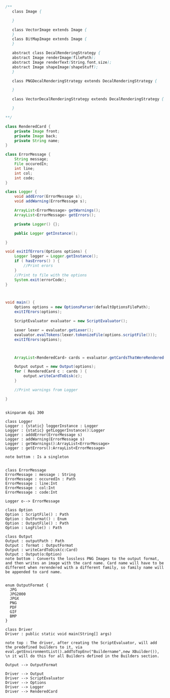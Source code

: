 #+BEGIN_SRC java
  /**
     class Image {
      
     }

     class VectorImage extends Image {
     }
     class BitMapImage extends Image {
     }

     abstract class DecalRenderingStrategy {
     abstract Image renderImage(filePath);
     abstract Image renderText(String,font,size);
     abstract Image shapeImage(shapeStuff);
     }

     class PNGDecalRenderingStrategy extends DecalRenderingStrategy {

     }

     class VectorDecalRenderingStrategy extends DecalRenderingStrategy {

     }

  ,**/

  class RenderedCard {
      private Image front;
      private Image back;
      private String name;
  }

  class ErrorMessage {
      String message;
      File occuredIn;
      int line;
      int col;
      int code;
  }

  class Logger {
      void addError(ErrorMessage s);
      void addWarning(ErrorMessage s);

      ArrayList<ErrorMessage> getWarnings();
      ArrayList<ErrorMessage> getErrors();

      private Logger() {};

      public Logger getInstance();

  }

  void exitIfErrors(Options options) {
      Logger logger = Logger.getInstance();
      if ( hasErrors() ) {
          //Print erors
      }
      //Print to file with the options
      System.exit(errorCode);
  }



  void main() {
      Options options = new OptionsParser(defaultOptionsFilePath);
      exitIfErors(options);

      ScriptEvaluator evaluator = new ScriptEvaluator();

      Lexer lexer = evaluator.getLexer();
      evaluator.evalTokens(lexer.tokenizeFile(options.scriptFile()));
      exitIfErors(options);



      ArrayList<RenderedCard> cards = evaluator.getCardsThatWereRendered();

      Output output = new Output(options);
      for ( RenderedCard c : cards ) {
          output.writeCardToDisk(c);
      }

      //Print warnings from Logger

  }


#+END_SRC

#+BEGIN_SRC plantuml :file DriverUML.png
skinparam dpi 300

class Logger
Logger : {static} loggerInstance : Logger
Logger : {static} getLoggerInstance():Logger
Logger : adddError(ErrorMessage s)
Logger : addWarning(ErrorMessage s)
Logger : getWarnings():ArrayList<ErrorMessage>
Logger : getErrors():ArrayList<ErrorMessage>

note bottom : Is a singleton


class ErrorMessage
ErrorMessage : message : String
ErrorMessage : occuredIn : Path
ErrorMessage : line:Int
ErrorMessage : col:Int
ErrorMessage : code:Int

Logger o--> ErrorMessage 

class Option
Option : ScriptFile() : Path
Option : OutFormat() : Enum
Option : OutputFile() : Path
Option : LogFile() : Path

class Output
Output : outputPath : Path
Output : format : OutputFormat
Output : writeCardToDisk(c:Card)
Output : Output(o:Option)
note bottom : Converts the lossless PNG Images to the output format, and then writes an image with the card name. Card name will have to be different when rerendered with a different family, so family name will be appended to card name.


enum OutputFormat {
  JPG
  JPG2000
  JPGX
  PNG
  PDF
  GIF
  BMP
}

class Driver
Driver : public static void main(String[] args)

note top : The driver, after creating the ScriptEvaluator, will add the predefined builders to it, via eval.getEnvironmentList().addToTopEnv("Buildername",new XBuilder()), \n it will do this for all Builders defined in the Builders section.

Output --> OutputFormat

Driver --> Output
Driver --> ScriptEvaluator
Driver --> Options
Driver --> Logger
Driver --> RenderedCard
  



#+END_SRC

#+RESULTS:
[[file:DriverUML.png]]

